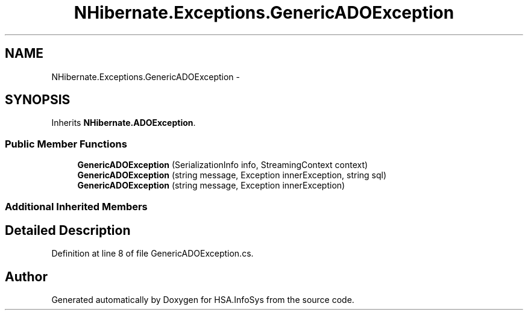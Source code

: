 .TH "NHibernate.Exceptions.GenericADOException" 3 "Fri Jul 5 2013" "Version 1.0" "HSA.InfoSys" \" -*- nroff -*-
.ad l
.nh
.SH NAME
NHibernate.Exceptions.GenericADOException \- 
.SH SYNOPSIS
.br
.PP
.PP
Inherits \fBNHibernate\&.ADOException\fP\&.
.SS "Public Member Functions"

.in +1c
.ti -1c
.RI "\fBGenericADOException\fP (SerializationInfo info, StreamingContext context)"
.br
.ti -1c
.RI "\fBGenericADOException\fP (string message, Exception innerException, string sql)"
.br
.ti -1c
.RI "\fBGenericADOException\fP (string message, Exception innerException)"
.br
.in -1c
.SS "Additional Inherited Members"
.SH "Detailed Description"
.PP 
Definition at line 8 of file GenericADOException\&.cs\&.

.SH "Author"
.PP 
Generated automatically by Doxygen for HSA\&.InfoSys from the source code\&.

